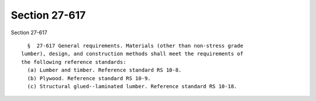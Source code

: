 Section 27-617
==============

Section 27-617 ::    
        
     
        §  27-617 General requirements. Materials (other than non-stress grade
      lumber), design, and construction methods shall meet the requirements of
      the following reference standards:
        (a) Lumber and timber. Reference standard RS 10-8.
        (b) Plywood. Reference standard RS 10-9.
        (c) Structural glued--laminated lumber. Reference standard RS 10-18.
    
    
    
    
    
    
    